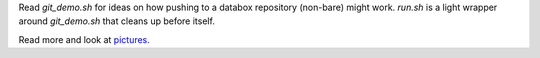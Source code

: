 Read `git_demo.sh` for ideas on how pushing to a databox repository (non-bare) might work.
`run.sh` is a light wrapper around `git_demo.sh` that cleans up before itself.

Read more and look at pictures_.

.. _pictures: https://docs.google.com/a/scraperwiki.com/document/d/1OVpYryanPmrJpOsAKRa4ypM7DMe-dzkCWqefWlpbn58/edit